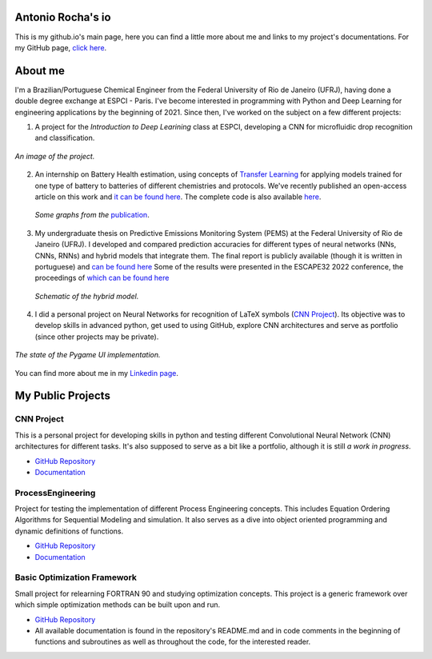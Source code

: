 .. Antonio Rocha io documentation master file, created by
   sphinx-quickstart on Tue Nov 16 09:29:18 2021.
   You can adapt this file completely to your liking, but it should at least
   contain the root `toctree` directive.

Antonio Rocha's io
==================

This is my github.io's main page, here you can find a little more about me and
links to my project's documentations. For my GitHub page, `click here <https://github.com/AntonioRochaAZ>`__.

About me
========

I'm a Brazilian/Portuguese Chemical Engineer from the Federal University of Rio de
Janeiro (UFRJ), having done a double degree exchange at ESPCI - Paris. I've
become interested in programming with Python and Deep Learning for engineering
applications by the beginning of 2021. Since then, I've worked on the subject on a few different projects:

1. A project for the *Introduction to Deep Learining* class at ESPCI, developing
   a CNN for microfluidic drop recognition and classification.

.. figure:: _assets/drop_recognition.jpeg
      :width: 300
      :align: center
      :alt: *An image of the project.*

      *An image of the project.*

2. An internship on Battery Health estimation, using concepts of `Transfer Learning <https://en.wikipedia.org/wiki/Transfer_learning#:~:text=Transfer%20learning%20(TL)%20is%20a,when%20trying%20to%20recognize%20trucks.>`__
   for applying models trained for one type of battery to batteries of different
   chemistries and protocols. We've recently published an open-access article on
   this work and `it can be found here <https://www.sciencedirect.com/science/article/pii/S2949821X23000121>`__.
   The complete code is also available `here <https://gitlab.com/david.benhaiem/battery-soh>`__.

   .. figure:: _assets/battery_soh.jpg
      :width: 640
      :align: center
      :alt: *Graphs from the publication.*

      *Some graphs from the* `publication <https://www.sciencedirect.com/science/article/pii/S2949821X23000121>`__.

3. My undergraduate thesis on Predictive Emissions Monitoring System (PEMS) at
   the Federal University of Rio de Janeiro (UFRJ). I developed and compared
   prediction accuracies for different types of neural networks (NNs, CNNs, RNNs)
   and hybrid models that integrate them. The final report is publicly available
   (though it is written in portuguese) and `can be found here <http://hdl.handle.net/11422/17575>`__
   Some of the results were presented in the ESCAPE32 2022 conference, the
   proceedings of `which can be found here <https://doi.org/10.1016/b978-0-323-95879-0.50232-0>`__

   .. figure:: _assets/modelohibrido.png
      :width: 300
      :align: center
      :alt: *Schematic of the hybrid model.*

      *Schematic of the hybrid model.*


4. I did a personal project on Neural Networks for recognition of LaTeX symbols
   (`CNN Project <https://github.com/AntonioRochaAZ/CNN-Project>`__). Its
   objective was to develop skills in advanced python, get used to using GitHub,
   explore CNN architectures and serve as portfolio (since other projects may
   be private).

.. figure:: _assets/drawingboard.png
    :width: 640
    :align: center
    :alt: *The state of the Pygame UI implementation.*

    *The state of the Pygame UI implementation.*

You can find more about me in my `Linkedin page <https://www.linkedin.com/in/antonio-rocha-azevedo-9577b41a1/?locale=en_US>`__.

My Public Projects
==================

CNN Project
-----------

This is a personal project for developing skills in python and testing
different Convolutional Neural Network (CNN) architectures for different tasks.
It's also supposed to serve as a bit like a portfolio, although it is still
*a work in progress*.

- `GitHub Repository <https://github.com/AntonioRochaAZ/CNN-Project>`__
- `Documentation <https://antoniorochaaz.github.io/CNN-Project/>`__

ProcessEngineering
------------------

Project for testing the implementation of different Process Engineering concepts.
This includes Equation Ordering Algorithms for Sequential Modeling and simulation.
It also serves as a dive into object oriented programming and dynamic definitions of functions.

- `GitHub Repository <https://github.com/AntonioRochaAZ/ProcessEngineering>`__
- `Documentation
  <https://antoniorochaaz.github.io/ProcessEngineering/>`__

Basic Optimization Framework
----------------------------

Small project for relearning FORTRAN 90 and studying optimization
concepts. This project is a generic framework over which simple
optimization methods can be built upon and run.

- `GitHub Repository <https://github.com/AntonioRochaAZ/Basic-Optimization-Framework---FORTRAN-90>`__
- All available documentation is found in the repository's
  README.md and in code comments in the beginning of functions and
  subroutines as well as throughout the code, for the interested reader.

